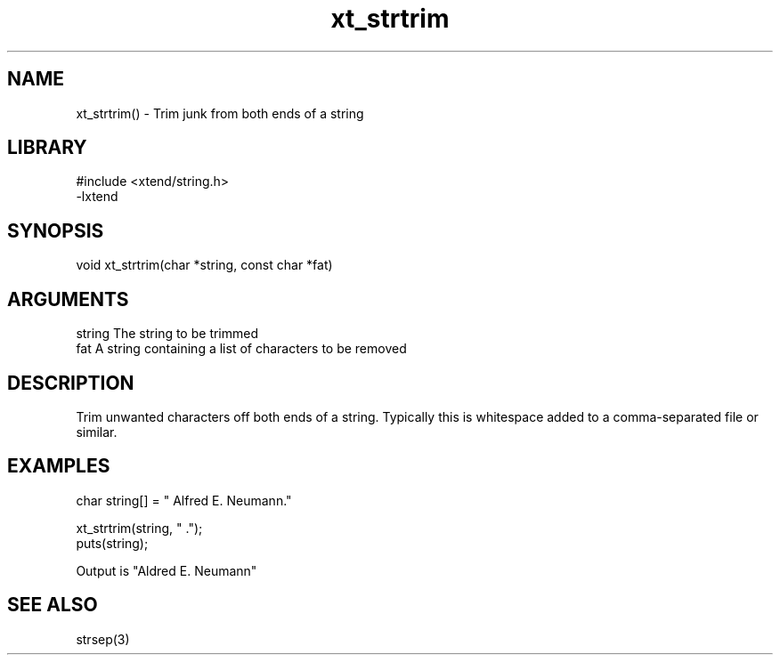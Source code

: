 \" Generated by c2man from xt_strtrim.c
.TH xt_strtrim 3

.SH NAME
xt_strtrim() - Trim junk from both ends of a string

.SH LIBRARY
\" Indicate #includes, library name, -L and -l flags
.nf
.na
#include <xtend/string.h>
-lxtend
.ad
.fi

\" Convention:
\" Underline anything that is typed verbatim - commands, etc.
.SH SYNOPSIS
.nf
.na
void    xt_strtrim(char *string, const char *fat)
.ad
.fi

.SH ARGUMENTS
.nf
.na
string  The string to be trimmed
fat     A string containing a list of characters to be removed
.ad
.fi

.SH DESCRIPTION

Trim unwanted characters off both ends of a string.  Typically
this is whitespace added to a comma-separated file or similar.

.SH EXAMPLES
.nf
.na

char    string[] = "  Alfred E. Neumann."

xt_strtrim(string, " .");
puts(string);

Output is "Aldred E. Neumann"
.ad
.fi

.SH SEE ALSO

strsep(3)


